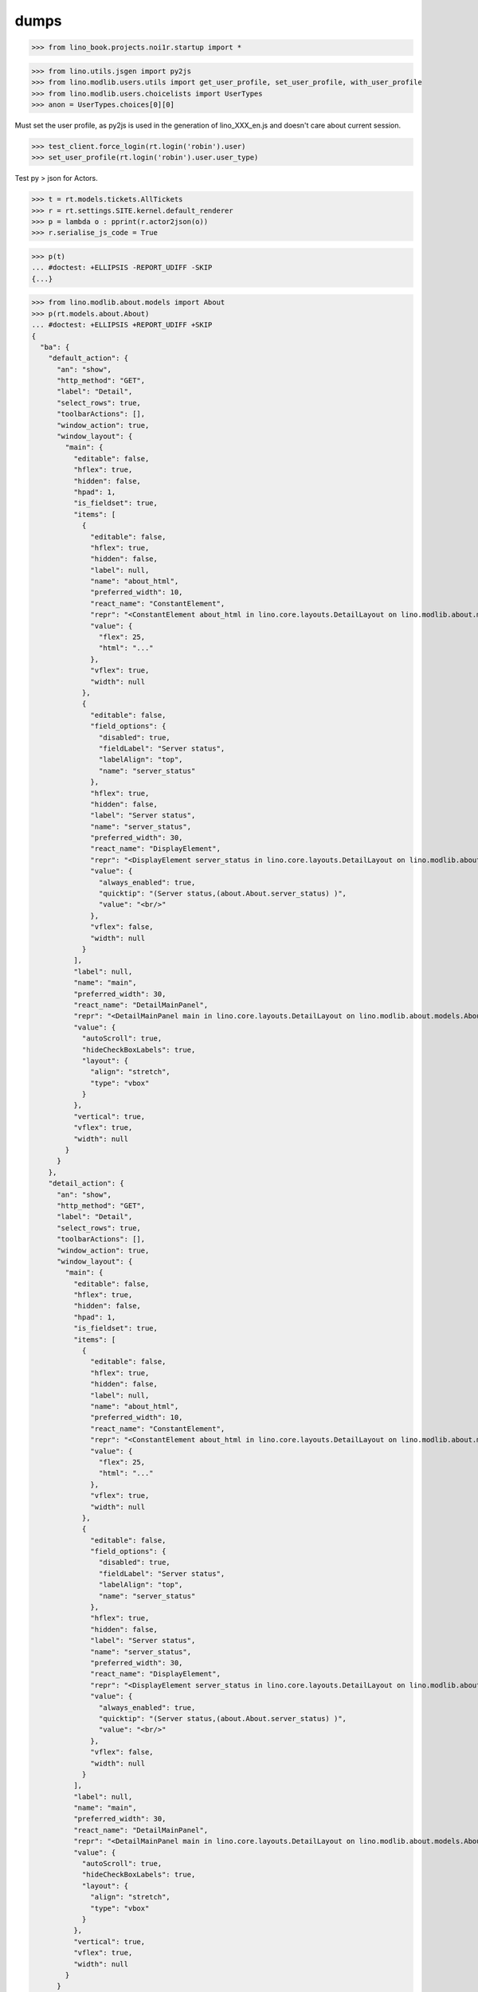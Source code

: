 .. doctest docs/specs/dumps.rst
.. _specs.dumps:

=====
dumps
=====


>>> from lino_book.projects.noi1r.startup import *

>>> from lino.utils.jsgen import py2js
>>> from lino.modlib.users.utils import get_user_profile, set_user_profile, with_user_profile
>>> from lino.modlib.users.choicelists import UserTypes
>>> anon = UserTypes.choices[0][0]


Must set the user profile, as py2js is used in the generation of lino_XXX_en.js and doesn't care about current session.

>>> test_client.force_login(rt.login('robin').user)
>>> set_user_profile(rt.login('robin').user.user_type)

Test py > json for Actors.

>>> t = rt.models.tickets.AllTickets
>>> r = rt.settings.SITE.kernel.default_renderer
>>> p = lambda o : pprint(r.actor2json(o))
>>> r.serialise_js_code = True

>>> p(t)
... #doctest: +ELLIPSIS -REPORT_UDIFF -SKIP
{...}

>>> from lino.modlib.about.models import About
>>> p(rt.models.about.About)
... #doctest: +ELLIPSIS +REPORT_UDIFF +SKIP
{
  "ba": {
    "default_action": {
      "an": "show",
      "http_method": "GET",
      "label": "Detail",
      "select_rows": true,
      "toolbarActions": [],
      "window_action": true,
      "window_layout": {
        "main": {
          "editable": false,
          "hflex": true,
          "hidden": false,
          "hpad": 1,
          "is_fieldset": true,
          "items": [
            {
              "editable": false,
              "hflex": true,
              "hidden": false,
              "label": null,
              "name": "about_html",
              "preferred_width": 10,
              "react_name": "ConstantElement",
              "repr": "<ConstantElement about_html in lino.core.layouts.DetailLayout on lino.modlib.about.models.About>",
              "value": {
                "flex": 25,
                "html": "..."
              },
              "vflex": true,
              "width": null
            },
            {
              "editable": false,
              "field_options": {
                "disabled": true,
                "fieldLabel": "Server status",
                "labelAlign": "top",
                "name": "server_status"
              },
              "hflex": true,
              "hidden": false,
              "label": "Server status",
              "name": "server_status",
              "preferred_width": 30,
              "react_name": "DisplayElement",
              "repr": "<DisplayElement server_status in lino.core.layouts.DetailLayout on lino.modlib.about.models.About>",
              "value": {
                "always_enabled": true,
                "quicktip": "(Server status,(about.About.server_status) )",
                "value": "<br/>"
              },
              "vflex": false,
              "width": null
            }
          ],
          "label": null,
          "name": "main",
          "preferred_width": 30,
          "react_name": "DetailMainPanel",
          "repr": "<DetailMainPanel main in lino.core.layouts.DetailLayout on lino.modlib.about.models.About>",
          "value": {
            "autoScroll": true,
            "hideCheckBoxLabels": true,
            "layout": {
              "align": "stretch",
              "type": "vbox"
            }
          },
          "vertical": true,
          "vflex": true,
          "width": null
        }
      }
    },
    "detail_action": {
      "an": "show",
      "http_method": "GET",
      "label": "Detail",
      "select_rows": true,
      "toolbarActions": [],
      "window_action": true,
      "window_layout": {
        "main": {
          "editable": false,
          "hflex": true,
          "hidden": false,
          "hpad": 1,
          "is_fieldset": true,
          "items": [
            {
              "editable": false,
              "hflex": true,
              "hidden": false,
              "label": null,
              "name": "about_html",
              "preferred_width": 10,
              "react_name": "ConstantElement",
              "repr": "<ConstantElement about_html in lino.core.layouts.DetailLayout on lino.modlib.about.models.About>",
              "value": {
                "flex": 25,
                "html": "..."
              },
              "vflex": true,
              "width": null
            },
            {
              "editable": false,
              "field_options": {
                "disabled": true,
                "fieldLabel": "Server status",
                "labelAlign": "top",
                "name": "server_status"
              },
              "hflex": true,
              "hidden": false,
              "label": "Server status",
              "name": "server_status",
              "preferred_width": 30,
              "react_name": "DisplayElement",
              "repr": "<DisplayElement server_status in lino.core.layouts.DetailLayout on lino.modlib.about.models.About>",
              "value": {
                "always_enabled": true,
                "quicktip": "(Server status,(about.About.server_status) )",
                "value": "<br/>"
              },
              "vflex": false,
              "width": null
            }
          ],
          "label": null,
          "name": "main",
          "preferred_width": 30,
          "react_name": "DetailMainPanel",
          "repr": "<DetailMainPanel main in lino.core.layouts.DetailLayout on lino.modlib.about.models.About>",
          "value": {
            "autoScroll": true,
            "hideCheckBoxLabels": true,
            "layout": {
              "align": "stretch",
              "type": "vbox"
            }
          },
          "vertical": true,
          "vflex": true,
          "width": null
        }
      }
    },
    "show": {
      "an": "show",
      "http_method": "GET",
      "label": "Detail",
      "select_rows": true,
      "toolbarActions": [],
      "window_action": true,
      "window_layout": {
        "main": {
          "editable": false,
          "hflex": true,
          "hidden": false,
          "hpad": 1,
          "is_fieldset": true,
          "items": [
            {
              "editable": false,
              "hflex": true,
              "hidden": false,
              "label": null,
              "name": "about_html",
              "preferred_width": 10,
              "react_name": "ConstantElement",
              "repr": "<ConstantElement about_html in lino.core.layouts.DetailLayout on lino.modlib.about.models.About>",
              "value": {
                "flex": 25,
                "html": "..."
              },
              "vflex": true,
              "width": null
            },
            {
              "editable": false,
              "field_options": {
                "disabled": true,
                "fieldLabel": "Server status",
                "labelAlign": "top",
                "name": "server_status"
              },
              "hflex": true,
              "hidden": false,
              "label": "Server status",
              "name": "server_status",
              "preferred_width": 30,
              "react_name": "DisplayElement",
              "repr": "<DisplayElement server_status in lino.core.layouts.DetailLayout on lino.modlib.about.models.About>",
              "value": {
                "always_enabled": true,
                "quicktip": "(Server status,(about.About.server_status) )",
                "value": "<br/>"
              },
              "vflex": false,
              "width": null
            }
          ],
          "label": null,
          "name": "main",
          "preferred_width": 30,
          "react_name": "DetailMainPanel",
          "repr": "<DetailMainPanel main in lino.core.layouts.DetailLayout on lino.modlib.about.models.About>",
          "value": {
            "autoScroll": true,
            "hideCheckBoxLabels": true,
            "layout": {
              "align": "stretch",
              "type": "vbox"
            }
          },
          "vertical": true,
          "vflex": true,
          "width": null
        }
      }
    }
  },
  "default_action": "show",
  "detail_action": "show",
  "editable": false,
  "id": "about.About",
  "label": "About",
  "preview_limit": null,
  "slave": false
}


>>> pprint_json_string(test_client.get("/user/settings").content)
... #doctest: +ELLIPSIS +REPORT_UDIFF +SKIP
{
  "lang": "en",
  "logged_in": true,
  "site_data": "/media/cache/json/lino_900_en.json",
  "user_type": "900",
  "username": "Robin Rood"
}


>>> pprint_json_string(py2js(t.actions['detail']))
... #doctest: +ELLIPSIS +REPORT_UDIFF +SKIP


Also test for Anon user

>>> set_user_profile(anon)
>>> p(t)
... #doctest: +ELLIPSIS -REPORT_UDIFF -SKIP
{...}
